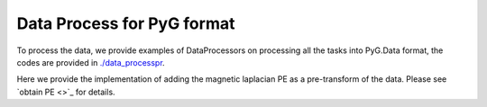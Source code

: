 Data Process for PyG format
============================

To process the data, we provide examples of DataProcessors on processing all the tasks into PyG.Data format, the codes are provided in `./data_processpr <https://github.com/peterwang66/Benchmark_for_DGRL_in_Hardwares/tree/main/DGRL-Hardware/data_processor>`_.

Here we provide the implementation of adding the magnetic laplacian PE as a pre-transform of the data. Please see `obtain PE <>`_ for details.
